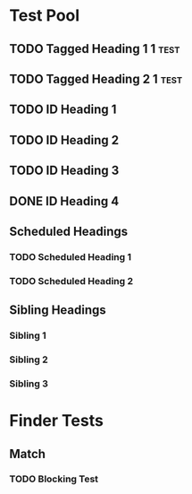 * COMMENT Copying
Copyright (C) 2017 Ian Dunn

#+BEGIN_QUOTE
This program is free software: you can redistribute it and/or modify
it under the terms of the GNU General Public License as published by
the Free Software Foundation, either version 3 of the License, or
(at your option) any later version.

This program is distributed in the hope that it will be useful,
but WITHOUT ANY WARRANTY; without even the implied warranty of
MERCHANTABILITY or FITNESS FOR A PARTICULAR PURPOSE.  See the
GNU General Public License for more details.

You should have received a copy of the GNU General Public License
along with this program.  If not, see <http://www.gnu.org/licenses/>.
#+END_QUOTE
* Test Pool
** TODO Tagged Heading 1                                            :1:test:
** TODO Tagged Heading 2                                            :1:test:
** TODO ID Heading 1
:PROPERTIES:
:ID:       0d491588-7da3-43c5-b51a-87fbd34f79f7
:LOGGING:  nil
:END:
** TODO ID Heading 2
:PROPERTIES:
:ID:       b010cbad-60dc-46ef-a164-eb155e62cbb2
:LOGGING:  nil
:END:
** TODO ID Heading 3
SCHEDULED: <2000-01-15 Sat 00:00>
:PROPERTIES:
:ID:       97e6b0f0-40c4-464f-b760-6e5ca9744eb5
:END:
** DONE ID Heading 4
:PROPERTIES:
:ID:       7d4d564b-18b2-445c-a0c8-b1b3fb9ad29e
:END:
** Scheduled Headings
*** TODO Scheduled Heading 1
SCHEDULED: <2017-01-01 Sun>
:PROPERTIES:
:ID:       caf27724-0887-4565-9765-ed2f1edcfb16
:END:
*** TODO Scheduled Heading 2
SCHEDULED: <2017-01-01 Sun>
:PROPERTIES:
:ID:       5594d4f1-b1bb-400f-9f3d-e2f9b43e82c3
:END:
** Sibling Headings
:PROPERTIES:
:ID:       21b8f1f5-14e8-4677-873d-69e0389fdc9e
:END:
*** Sibling 1
:PROPERTIES:
:ID:       82a4ac3d-9565-4f94-bc84-2bbfd8d7d96c
:END:
*** Sibling 2
:PROPERTIES:
:ID:       72534efa-e932-460b-ae2d-f044a0074815
:END:
*** Sibling 3
:PROPERTIES:
:ID:       06aca55e-ce09-46df-80d7-5b52e55d6505
:END:
* Finder Tests
** Match
*** TODO Blocking Test
:PROPERTIES:
:BLOCKER:  match("test&1")
:ID:       caccd0a6-d400-410a-9018-b0635b07a37e
:LOGGING:  nil
:END:
